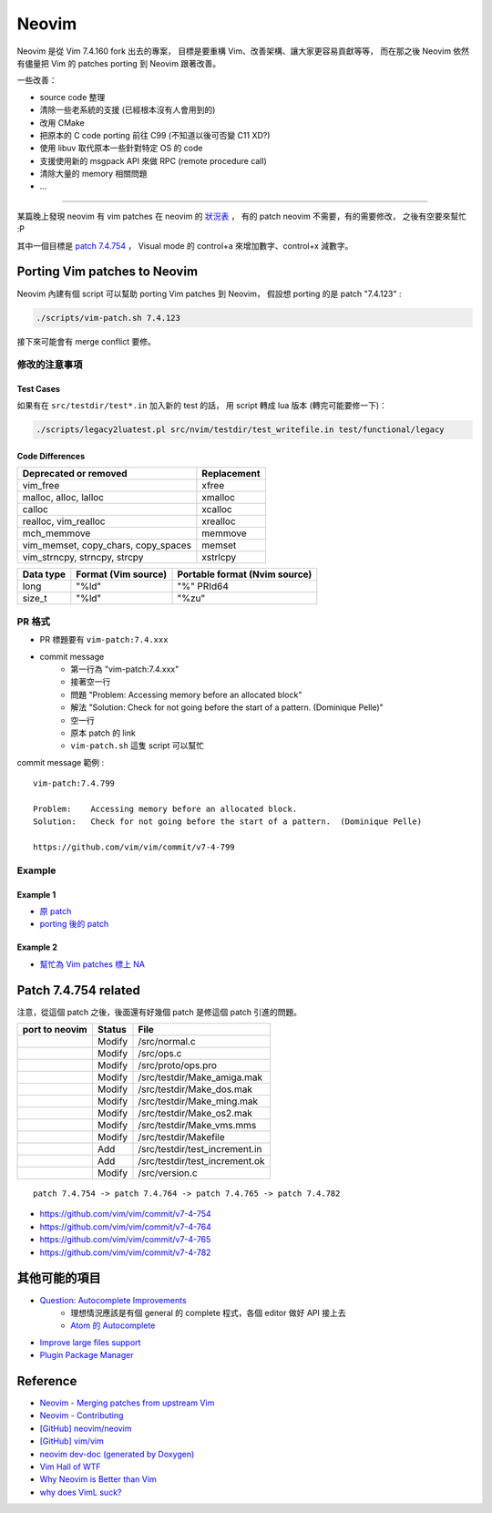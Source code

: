 ========================================
Neovim
========================================

Neovim 是從 Vim 7.4.160 fork 出去的專案，
目標是要重構 Vim、改善架構、讓大家更容易貢獻等等，
而在那之後 Neovim 依然有儘量把 Vim 的 patches porting 到 Neovim 跟著改善。

一些改善：

* source code 整理
* 清除一些老系統的支援 (已經根本沒有人會用到的)
* 改用 CMake
* 把原本的 C code porting 前往 C99 (不知道以後可否變 C11 XD?)
* 使用 libuv 取代原本一些針對特定 OS 的 code
* 支援使用新的 msgpack API 來做 RPC (remote procedure call)
* 清除大量的 memory 相關問題
* ...


----

某篇晚上發現 neovim 有 vim patches 在 neovim 的 `狀況表 <http://neovim.io/doc/reports/vimpatch/>`_ ，
有的 patch neovim 不需要，有的需要修改，
之後有空要來幫忙 :P

其中一個目標是 `patch 7.4.754 <https://github.com/vim/vim/commit/v7-4-799>`_ ，
Visual mode 的 control+a 來增加數字、control+x 減數字。


Porting Vim patches to Neovim
========================================

Neovim 內建有個 script 可以幫助 porting Vim patches 到 Neovim，
假設想 porting 的是 patch "7.4.123" :

.. code-block:: sh

    ./scripts/vim-patch.sh 7.4.123

接下來可能會有 merge conflict 要修。


修改的注意事項
------------------------------

Test Cases
++++++++++++++++++++

如果有在 ``src/testdir/test*.in`` 加入新的 test 的話，
用 script 轉成 lua 版本 (轉完可能要修一下)：

.. code-block:: sh

    ./scripts/legacy2luatest.pl src/nvim/testdir/test_writefile.in test/functional/legacy


Code Differences
++++++++++++++++++++

+-------------------------------------+-------------+
| Deprecated or removed               | Replacement |
+=====================================+=============+
| vim_free                            | xfree       |
+-------------------------------------+-------------+
| malloc, alloc, lalloc               | xmalloc     |
+-------------------------------------+-------------+
| calloc                              | xcalloc     |
+-------------------------------------+-------------+
| realloc, vim_realloc                | xrealloc    |
+-------------------------------------+-------------+
| mch_memmove                         | memmove     |
+-------------------------------------+-------------+
| vim_memset, copy_chars, copy_spaces | memset      |
+-------------------------------------+-------------+
| vim_strncpy, strncpy, strcpy        | xstrlcpy    |
+-------------------------------------+-------------+

+-----------+---------------------+-------------------------------+
| Data type | Format (Vim source) | Portable format (Nvim source) |
+===========+=====================+===============================+
| long      | "%ld"               | "%" PRId64                    |
+-----------+---------------------+-------------------------------+
| size_t    | "%ld"               | "%zu"                         |
+-----------+---------------------+-------------------------------+


PR 格式
------------------------------

* PR 標題要有 ``vim-patch:7.4.xxx``
* commit message
    - 第一行為 "vim-patch:7.4.xxx"
    - 接著空一行
    - 問題 "Problem:    Accessing memory before an allocated block"
    - 解法 "Solution:   Check for not going before the start of a pattern.  (Dominique Pelle)"
    - 空一行
    - 原本 patch 的 link
    - ``vim-patch.sh`` 這隻 script 可以幫忙


commit message 範例 :

::

    vim-patch:7.4.799

    Problem:    Accessing memory before an allocated block.
    Solution:   Check for not going before the start of a pattern.  (Dominique Pelle)

    https://github.com/vim/vim/commit/v7-4-799


Example
------------------------------

Example 1
++++++++++++++++++++

* `原 patch <https://github.com/vim/vim/commit/v7-4-492>`_
* `porting 後的 patch <https://github.com/neovim/neovim/commit/1d5222985ccad4cd31c4b7498810ff2968dd33a2>`_

Example 2
++++++++++++++++++++

* `幫忙為 Vim patches 標上 NA <https://github.com/neovim/neovim/pull/2832>`_

Patch 7.4.754 related
========================================

注意，從這個 patch 之後，後面還有好幾個 patch 是修這個 patch 引進的問題。

+----------------+--------+--------------------------------+
| port to neovim | Status | File                           |
+================+========+================================+
|                | Modify | /src/normal.c                  |
+----------------+--------+--------------------------------+
|                | Modify | /src/ops.c                     |
+----------------+--------+--------------------------------+
|                | Modify | /src/proto/ops.pro             |
+----------------+--------+--------------------------------+
|                | Modify | /src/testdir/Make_amiga.mak    |
+----------------+--------+--------------------------------+
|                | Modify | /src/testdir/Make_dos.mak      |
+----------------+--------+--------------------------------+
|                | Modify | /src/testdir/Make_ming.mak     |
+----------------+--------+--------------------------------+
|                | Modify | /src/testdir/Make_os2.mak      |
+----------------+--------+--------------------------------+
|                | Modify | /src/testdir/Make_vms.mms      |
+----------------+--------+--------------------------------+
|                | Modify | /src/testdir/Makefile          |
+----------------+--------+--------------------------------+
|                | Add    | /src/testdir/test_increment.in |
+----------------+--------+--------------------------------+
|                | Add    | /src/testdir/test_increment.ok |
+----------------+--------+--------------------------------+
|                | Modify | /src/version.c                 |
+----------------+--------+--------------------------------+



::

    patch 7.4.754 -> patch 7.4.764 -> patch 7.4.765 -> patch 7.4.782


* https://github.com/vim/vim/commit/v7-4-754
* https://github.com/vim/vim/commit/v7-4-764
* https://github.com/vim/vim/commit/v7-4-765
* https://github.com/vim/vim/commit/v7-4-782


其他可能的項目
========================================

* `Question: Autocomplete Improvements <https://www.bountysource.com/issues/1447132-question-autocomplete-improvements>`_
    - 理想情況應該是有個 general 的 complete 程式，各個 editor 做好 API 接上去
    - `Atom 的 Autocomplete <http://blog.atom.io/2015/05/15/new-autocomplete.html>`_

* `Improve large files support <https://www.bountysource.com/issues/1832251-improve-large-files-support>`_
* `Plugin Package Manager <https://www.bountysource.com/issues/1430941-plugin-package-manager>`_

Reference
========================================

* `Neovim - Merging patches from upstream Vim <https://github.com/neovim/neovim/wiki/Merging-patches-from-upstream-Vim>`_
* `Neovim - Contributing <https://github.com/neovim/neovim/wiki/Contributing>`_
* `[GitHub] neovim/neovim <https://github.com/neovim/neovim>`_
* `[GitHub] vim/vim <https://github.com/vim/vim>`_
* `neovim dev-doc (generated by Doxygen) <http://neovim.io/doc/dev/index.html>`_
* `Vim Hall of WTF <http://geoff.greer.fm/vim/>`_
* `Why Neovim is Better than Vim <http://geoff.greer.fm/2015/01/15/why-neovim-is-better-than-vim/>`_
* `why does VimL suck? <http://www.reddit.com/r/vim/comments/1bf672/why_does_viml_suck/>`_
